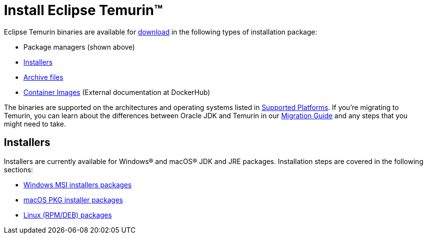 = Install Eclipse Temurin(TM)
:page-authors: gdams, karianna

Eclipse Temurin binaries are available for link:/temurin/releases[download] in
the following types of installation package:

* Package managers (shown above)
* link:#_installers[Installers]
* link:/installation/archives[Archive files]
* link:https://hub.docker.com/_/eclipse-temurin[Container Images] (External documentation at DockerHub)

The binaries are supported on the architectures and operating systems
listed in link:/supported-platforms[Supported Platforms]. If you’re
migrating to Temurin, you can learn about the differences between Oracle
JDK and Temurin in our link:/docs/migration[Migration Guide] and any steps
that you might need to take.

== Installers

Installers are currently available for Windows® and macOS® JDK and JRE
packages. Installation steps are covered in the following sections:

* link:/installation/windows[Windows MSI installers packages]
* link:/installation/macOS[macOS PKG installer packages]
* link:/installation/linux[Linux (RPM/DEB) packages]
